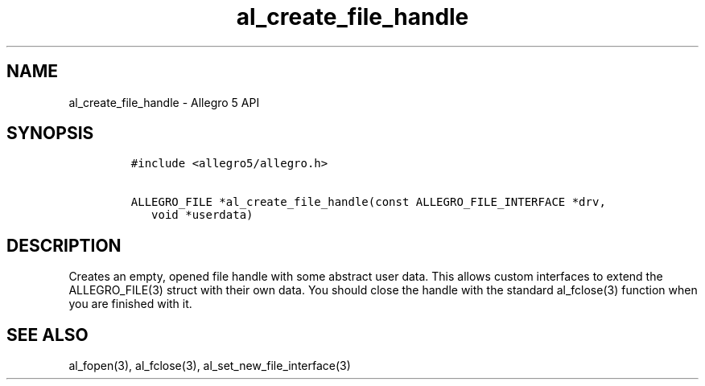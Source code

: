 .\" Automatically generated by Pandoc 3.1.3
.\"
.\" Define V font for inline verbatim, using C font in formats
.\" that render this, and otherwise B font.
.ie "\f[CB]x\f[]"x" \{\
. ftr V B
. ftr VI BI
. ftr VB B
. ftr VBI BI
.\}
.el \{\
. ftr V CR
. ftr VI CI
. ftr VB CB
. ftr VBI CBI
.\}
.TH "al_create_file_handle" "3" "" "Allegro reference manual" ""
.hy
.SH NAME
.PP
al_create_file_handle - Allegro 5 API
.SH SYNOPSIS
.IP
.nf
\f[C]
#include <allegro5/allegro.h>

ALLEGRO_FILE *al_create_file_handle(const ALLEGRO_FILE_INTERFACE *drv,
   void *userdata)
\f[R]
.fi
.SH DESCRIPTION
.PP
Creates an empty, opened file handle with some abstract user data.
This allows custom interfaces to extend the ALLEGRO_FILE(3) struct with
their own data.
You should close the handle with the standard al_fclose(3) function when
you are finished with it.
.SH SEE ALSO
.PP
al_fopen(3), al_fclose(3), al_set_new_file_interface(3)
